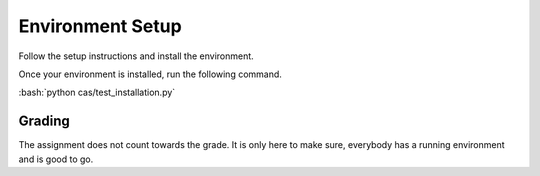 Environment Setup
=================

Follow the setup instructions and install the environment.

Once your environment is installed, run the following command.

:bash:`python cas/test_installation.py`

Grading
-------

The assignment does not count towards the grade. It is only here to make sure,
everybody has a running environment and is good to go.
